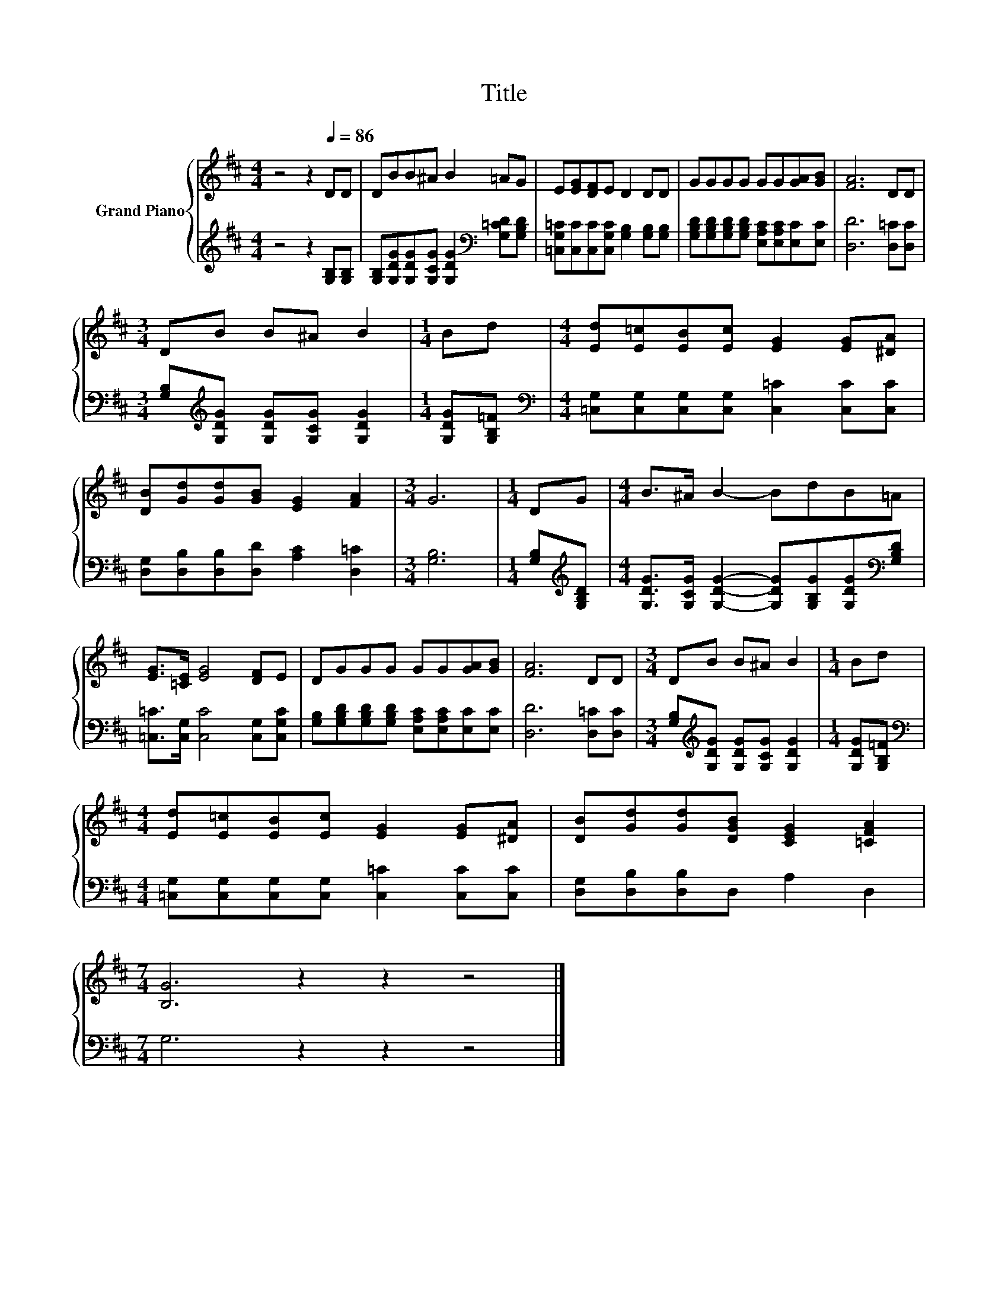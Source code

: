 X:1
T:Title
%%score { 1 | 2 }
L:1/8
M:4/4
K:D
V:1 treble nm="Grand Piano"
V:2 treble 
V:1
 z4 z2[Q:1/4=86] DD | DBB^A B2 =AG | E[EG][DF]E D2 DD | GGGG GG[GA][GB] | [FA]6 DD | %5
[M:3/4] DB B^A B2 |[M:1/4] Bd |[M:4/4] [Ed][E=c][EB][Ec] [EG]2 [EG][^DA] | %8
 [DB][Gd][Gd][GB] [EG]2 [FA]2 |[M:3/4] G6 |[M:1/4] DG |[M:4/4] B>^A B2- BdB=A | %12
 [EG]>[=CE] [EG]4 [DF]E | DGGG GG[GA][GB] | [FA]6 DD |[M:3/4] DB B^A B2 |[M:1/4] Bd | %17
[M:4/4] [Ed][E=c][EB][Ec] [EG]2 [EG][^DA] | [DB][Gd][Gd][DGB] [CEG]2 [=CFA]2 | %19
[M:7/4] [B,G]6 z2 z2 z4 |] %20
V:2
 z4 z2 [G,B,][G,B,] | [G,B,][G,DG][G,DG][G,CG] [G,DG]2[K:bass] [G,=CD][G,B,D] | %2
 [=C,G,=C][C,C][C,C][C,G,C] [G,B,]2 [G,B,][G,B,] | %3
 [G,B,D][G,B,D][G,B,D][G,B,D] [E,A,C][E,A,C][E,C][E,C] | [D,D]6 [D,=C][D,C] | %5
[M:3/4] [G,B,][K:treble][G,DG] [G,DG][G,CG] [G,DG]2 |[M:1/4] [G,DG][G,B,=F] | %7
[M:4/4][K:bass] [=C,G,][C,G,][C,G,][C,G,] [C,=C]2 [C,C][C,C] | %8
 [D,G,][D,B,][D,B,][D,D] [A,C]2 [D,=C]2 |[M:3/4] [G,B,]6 |[M:1/4] [G,B,][K:treble][G,B,D] | %11
[M:4/4] [G,DG]>[G,CG] [G,DG]2- [G,DG][G,B,G][G,DG][K:bass][G,B,D] | %12
 [=C,=C]>[C,G,] [C,C]4 [C,G,][C,G,C] | [G,B,][G,B,D][G,B,D][G,B,D] [E,A,C][E,A,C][E,C][E,C] | %14
 [D,D]6 [D,=C][D,C] |[M:3/4] [G,B,][K:treble][G,DG] [G,DG][G,CG] [G,DG]2 |[M:1/4] [G,DG][G,B,=F] | %17
[M:4/4][K:bass] [=C,G,][C,G,][C,G,][C,G,] [C,=C]2 [C,C][C,C] | [D,G,][D,B,][D,B,]D, A,2 D,2 | %19
[M:7/4] G,6 z2 z2 z4 |] %20

